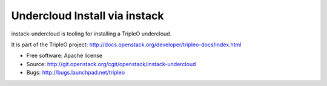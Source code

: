 Undercloud Install via instack
==============================

instack-undercloud is tooling for installing a TripleO undercloud.

It is part of the TripleO project:
http://docs.openstack.org/developer/tripleo-docs/index.html

* Free software: Apache license
* Source: http://git.openstack.org/cgit/openstack/instack-undercloud
* Bugs: http://bugs.launchpad.net/tripleo



